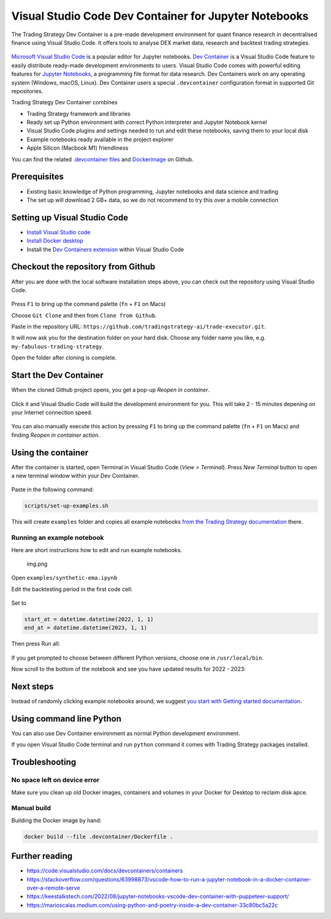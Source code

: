 .. _Dev Container:

Visual Studio Code Dev Container for Jupyter Notebooks
======================================================

The Trading Strategy Dev Container is a pre-made development environment
for quant finance research in decentralised finance using Visual Studio
Code. It offers tools to analyse DEX market data, research and backtest
trading strategies.

.. figure:: vscode-splash.png
   :alt: img_1.png

`Microsoft Visual Studio Code <https://code.visualstudio.com/>`__ is a
popular editor for Jupyter notebooks. `Dev
Container <https://code.visualstudio.com/docs/devcontainers/containers>`__
is a Visual Studio Code feature to easily distribute ready-made
development environments to users. Visual Studio Code comes with
powerful editing features for `Jupyter
Notebooks <https://jupyter.org/>`__, a programming file format for data
research. Dev Containers work on any operating system (Windows, macOS,
Linux). Dev Container users a special ``.devcontainer`` configuration
format in supported Git repositories.

Trading Strategy Dev Container combines

-  Trading Strategy framework and libraries
-  Ready set up Python environment with correct Python interpreter and
   Jupyter Notebook kernel
-  Visual Studio Code plugins and settings needed to run and edit these
   notebooks, saving them to your local disk
-  Example notebooks ready available in the project explorer
-  Apple Silicon (Macbook M1) friendliness

You can find the related `.devcontainer
files <https://github.com/tradingstrategy-ai/trade-executor/tree/master/.devcontainer>`__
and
`Dockerimage <https://github.com/tradingstrategy-ai/trade-executor/tree/master/.devcontainer>`__
on Github.

Prerequisites
-------------

-  Existing basic knowledge of Python programming, Jupyter notebooks and
   data science and trading
-  The set up will download 2 GB+ data, so we do not recommend to try
   this over a mobile connection

Setting up Visual Studio Code
-----------------------------

-  `Install Visual Studio code <https://code.visualstudio.com/>`__
-  `Install Docker
   desktop <https://www.docker.com/products/docker-desktop/>`__
-  Install the `Dev Containers
   extension <https://code.visualstudio.com/docs/devcontainers/containers>`__
   within Visual Studio Code

Checkout the repository from Github
-----------------------------------

After you are done with the local software installation steps above, you
can check out the repository using Visual Studio Code.

.. figure:: git-clone.png
   :alt: img.png

Press ``F1`` to bring up the command palette (``fn`` + ``F1`` on Macs)

Choose ``Git Clone`` and then from ``Clone from Github``.

Paste in the repository URL:
``https://github.com/tradingstrategy-ai/trade-executor.git``.

It will now ask you for the destination folder on your hard disk. Choose
any folder name you like, e.g. ``my-fabulous-trading-strategy``.

Open the folder after cloning is complete.

.. figure:: open-folder.png
   :alt: img.png

Start the Dev Container
-----------------------

When the cloned Github project opens, you get a pop-up *Reopen in
container*.

.. figure:: open-in-dev-container.png
   :alt: img.png

Click it and Visual Studio Code will build the development environment
for you. This will take 2 - 15 minutes depening on your Internet
connection speed.

.. figure:: dev-container-building.png
   :alt: img.png

You can also manually execute this action by pressing ``F1`` to bring up
the command palette (``fn`` + ``F1`` on Macs) and finding *Reopen in
container* action.

Using the container
-------------------

After the container is started, open Terminal in Visual Studio Code
(*View > Terminal*). Press *New Terminal* button to open a new terminal
window within your Dev Cointainer.

.. figure:: new-termianl.png
   :alt: img.png

Paste in the following command:

.. code:: shell

   scripts/set-up-examples.sh 

.. figure:: cloning-examples.png
   :alt: img.png

This will create ``examples`` folder and copies all example notebooks
`from the Trading Strategy
documentation <https://tradingstrategy.ai/docs/>`__ there.

Running an example notebook
~~~~~~~~~~~~~~~~~~~~~~~~~~~

Here are short instructions how to edit and run example notebooks.

.. figure:: project-tree.png
   :alt: img.png

   img.png

Open ``examples/synthetic-ema.ipynb``

Edit the backtesting period in the first code cell:

.. figure:: backtesting-period.png
   :alt: img_1.png

Set to

.. code:: python

   start_at = datetime.datetime(2022, 1, 1)
   end_at = datetime.datetime(2023, 1, 1)

Then press Run all:

.. figure:: run-all.png
   :alt: img_1.png

If you get prompted to choose between different Python versions,
choose one in ``/usr/local/bin``.

Now scroll to the bottom of the notebook and see you have updated
results for 2022 - 2023:

.. figure:: run-all-results.png
   :alt: img_1.png

Next steps
----------

Instead of randomly clicking example notebooks around, we suggest `you
start with Getting started
documentation <https://tradingstrategy.ai/docs/programming/code-examples/getting-started.html>`__.

Using command line Python
-------------------------

You can also use Dev Container environment as normal Python development
environment.

If you open Visual Studio Code terminal and run ``python`` command it
comes with Trading Strategy packages installed.

.. figure:: command-line-python.png
   :alt: img_1.png

Troubleshooting
---------------

No space left on device error
~~~~~~~~~~~~~~~~~~~~~~~~~~~~~

Make sure you clean up old Docker images, containers and volumes in your
Docker for Desktop to reclaim disk apce.

Manual build
~~~~~~~~~~~~

Building the Docker image by hand:

.. code:: shell

   docker build --file .devcontainer/Dockerfile .

Further reading
---------------

-  https://code.visualstudio.com/docs/devcontainers/containers
-  https://stackoverflow.com/questions/63998873/vscode-how-to-run-a-jupyter-notebook-in-a-docker-container-over-a-remote-serve
-  https://keestalkstech.com/2022/08/jupyter-notebooks-vscode-dev-container-with-puppeteer-support/
-  https://marioscalas.medium.com/using-python-and-poetry-inside-a-dev-container-33c80bc5a22c